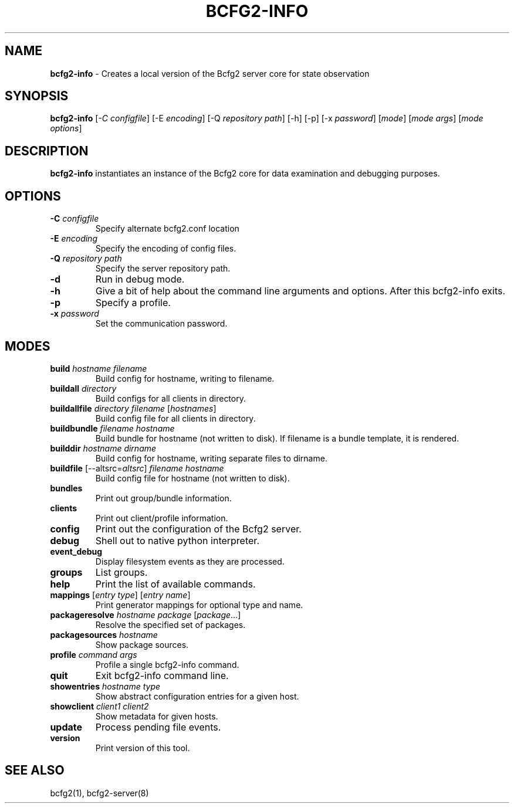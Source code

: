 .
.TH "BCFG2\-INFO" "8" "June 2012" "" ""
.
.SH "NAME"
\fBbcfg2\-info\fR \- Creates a local version of the Bcfg2 server core for state observation
.
.SH "SYNOPSIS"
\fBbcfg2\-info\fR [\fI\-C configfile\fR] [\-E \fIencoding\fR] [\-Q \fIrepository path\fR] [\-h] [\-p] [\-x \fIpassword\fR] [\fImode\fR] [\fImode args\fR] [\fImode options\fR]
.
.SH "DESCRIPTION"
\fBbcfg2\-info\fR instantiates an instance of the Bcfg2 core for data examination and debugging purposes\.
.
.SH "OPTIONS"
.
.TP
\fB\-C\fR \fIconfigfile\fR
Specify alternate bcfg2\.conf location
.
.TP
\fB\-E\fR \fIencoding\fR
Specify the encoding of config files\.
.
.TP
\fB\-Q\fR \fIrepository path\fR
Specify the server repository path\.
.
.TP
\fB\-d\fR
Run in debug mode\.
.
.TP
\fB\-h\fR
Give a bit of help about the command line arguments and options\. After this bcfg2\-info exits\.
.
.TP
\fB\-p\fR
Specify a profile\.
.
.TP
\fB\-x\fR \fIpassword\fR
Set the communication password\.
.
.SH "MODES"
.
.TP
\fBbuild\fR \fIhostname\fR \fIfilename\fR
Build config for hostname, writing to filename\.
.
.TP
\fBbuildall\fR \fIdirectory\fR
Build configs for all clients in directory\.
.
.TP
\fBbuildallfile\fR \fIdirectory\fR \fIfilename\fR [\fIhostnames\fR]
Build config file for all clients in directory\.
.
.TP
\fBbuildbundle\fR \fIfilename\fR \fIhostname\fR
Build bundle for hostname (not written to disk)\. If filename is a bundle template, it is rendered\.
.
.TP
\fBbuilddir\fR \fIhostname\fR \fIdirname\fR
Build config for hostname, writing separate files to dirname\.
.
.TP
\fBbuildfile\fR [\-\-altsrc=\fIaltsrc\fR] \fIfilename\fR \fIhostname\fR
Build config file for hostname (not written to disk)\.
.
.TP
\fBbundles\fR
Print out group/bundle information\.
.
.TP
\fBclients\fR
Print out client/profile information\.
.
.TP
\fBconfig\fR
Print out the configuration of the Bcfg2 server\.
.
.TP
\fBdebug\fR
Shell out to native python interpreter\.
.
.TP
\fBevent_debug\fR
Display filesystem events as they are processed\.
.
.TP
\fBgroups\fR
List groups\.
.
.TP
\fBhelp\fR
Print the list of available commands\.
.
.TP
\fBmappings\fR [\fIentry type\fR] [\fIentry name\fR]
Print generator mappings for optional type and name\.
.
.TP
\fBpackageresolve\fR \fIhostname\fR \fIpackage\fR [\fIpackage\fR\.\.\.]
Resolve the specified set of packages\.
.
.TP
\fBpackagesources\fR \fIhostname\fR
Show package sources\.
.
.TP
\fBprofile\fR \fIcommand\fR \fIargs\fR
Profile a single bcfg2\-info command\.
.
.TP
\fBquit\fR
Exit bcfg2\-info command line\.
.
.TP
\fBshowentries\fR \fIhostname\fR \fItype\fR
Show abstract configuration entries for a given host\.
.
.TP
\fBshowclient\fR \fIclient1\fR \fIclient2\fR
Show metadata for given hosts\.
.
.TP
\fBupdate\fR
Process pending file events\.
.
.TP
\fBversion\fR
Print version of this tool\.
.
.SH "SEE ALSO"
bcfg2(1), bcfg2\-server(8)
